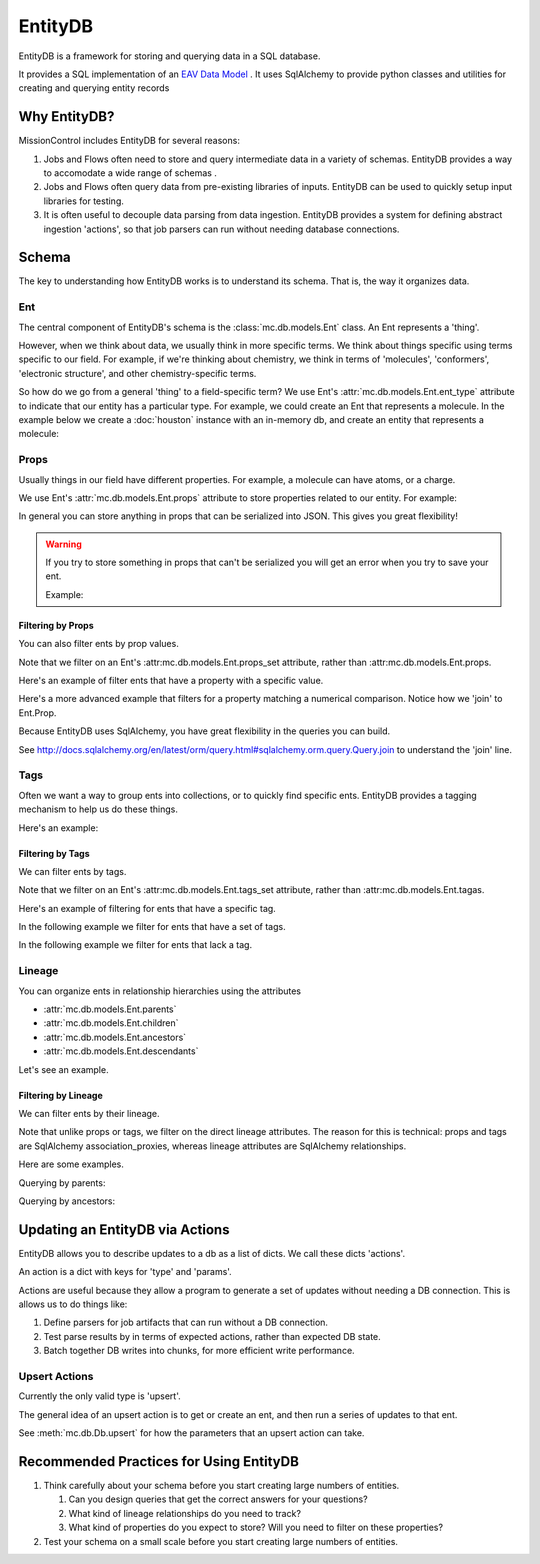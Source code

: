 EntityDB
========

EntityDB is a framework for storing and querying data in a SQL database.

It provides a SQL implementation of an `EAV Data Model <https://en.wikipedia.org/wiki/Entity%E2%80%93attribute%E2%80%93value_model>`_ . It uses SqlAlchemy to provide python classes and utilities
for creating and querying entity records

=============
Why EntityDB?
=============
MissionControl includes EntityDB for several reasons:

#. Jobs and Flows often need to store and query intermediate data in a variety
   of schemas. EntityDB provides a way to accomodate a wide range of schemas .

#. Jobs and Flows often query data from pre-existing libraries of inputs.
   EntityDB can be used to quickly setup input libraries for testing.

#. It is often useful to decouple data parsing from data ingestion. EntityDB
   provides a system for defining abstract ingestion 'actions', so that job
   parsers can run without needing database connections.

======
Schema
======
The key to understanding how EntityDB works is to understand its schema. That
is, the way it organizes data.

---
Ent
---
The central component of EntityDB's schema is the :class:`mc.db.models.Ent`
class. An Ent represents a 'thing'.

However, when we think about data, we
usually think in more specific terms.  We think about things specific using
terms specific to our field.  For example, if we're thinking
about chemistry, we think in terms of 'molecules', 'conformers',
'electronic structure', and other chemistry-specific terms.

So how do we go from a general 'thing' to a field-specific term? We use Ent's
:attr:`mc.db.models.Ent.ent_type` attribute to indicate that our entity has a
particular type. For example, we could create an Ent that represents a molecule.
In the example below we create a :doc:`houston` instance with an in-memory db,
and create an entity that represents a molecule:

.. testcode :: ent_test_group

  # Setup a Houston instance for easy db access.
  from mc.houston import Houston
  houston = Houston(cfg={'MC_DB_URI': 'sqlite://'})
  houston.db.ensure_tables()

  my_molecule = houston.db.models.Ent(ent_type='molecule')
  houston.db.session.add(my_molecule)
  houston.db.session.commit()
  print(my_molecule)

.. testoutput :: ent_test_group
   
   <Ent|ID:...|KEY:ent:molecule:...>

-----
Props
-----
Usually things in our field have different properties. For example, a molecule
can have atoms, or a charge.

We use Ent's :attr:`mc.db.models.Ent.props` attribute to store properties
related to our entity. For example:

.. testcode :: ent_test_group

  my_molecule.props['atoms'] = [
     {'element': 'C', 'x': 0, 'y': 0, 'z': 0},
     {'element': 'O', 'x': 1, 'y': 0, 'z': 0},
     # ...
  ]
  my_molecule.props['charge'] = 3
  houston.db.session.add(my_molecule)
  houston.db.session.commit()
  import json
  print(json.dumps(dict(my_molecule.props), indent=2, sort_keys=True))

.. testoutput :: ent_test_group

   {
     "atoms": [
       {
         "element": "C",
         "x": 0,
         "y": 0,
         "z": 0
       },
       {
         "element": "O",
         "x": 1,
         "y": 0,
         "z": 0
       }
     ],
     "charge": 3
   }

In general you can store anything in props that can be serialized into JSON.
This gives you great flexibility!

.. warning:: 

  If you try to store something in props that can't be serialized you will
  get an error when you try to save your ent.
  
  Example:

  .. testcode :: ent_test_group

     class NonSerializable: pass

     ent_w_bad_props = houston.db.models.Ent(
         props={'this_wont_work': NonSerializable()}
     )
     houston.db.session.add(ent_w_bad_props)
     try:
         houston.db.session.commit()
     except Exception as exc:
         print(exc)

  .. testoutput :: ent_test_group

     (builtins.TypeError) Object of type 'NonSerializable' is not JSON serializable ...

~~~~~~~~~~~~~~~~~~
Filtering by Props
~~~~~~~~~~~~~~~~~~
You can also filter ents by prop values.

Note that we filter on an Ent's :attr:mc.db.models.Ent.props_set attribute, 
rather than :attr:mc.db.models.Ent.props.

Here's an example of filter ents that have
a property with a specific value.

.. testcode :: ent_prop_filter_test_group

  # Setup a Houston instance with a db.
  from mc.houston import Houston
  houston = Houston(cfg={'MC_DB_URI': 'sqlite://'})
  houston.db.ensure_tables()

  # shortcut, to save some typing :p
  Ent = houston.db.models.Ent

  # Create some molecule ents.
  molecules = []
  for i in range(1, 4):
      molecule = Ent(
          ent_type='molecule',
          props={'num_atoms': i}
      )
      molecules.append(molecule)
  houston.db.session.add_all(molecules)
  houston.db.session.commit()

  # Setup a base query to filter for molecule ents.
  base_molecule_query = (
       houston.db.session.query(Ent)
      .filter(Ent.ent_type == 'molecule')
  )

  # Filter for molecules with one atom.
  molecules_w_one_atom = (
      base_molecule_query
      .filter(Ent.props_set.any(key='num_atoms', value=1))
      .all()
  )
  for molecule in molecules_w_one_atom:
     print('num_atoms:', molecule.props['num_atoms'])

.. testoutput :: ent_prop_filter_test_group

   num_atoms: 1

Here's a more advanced example that filters for a property matching a numerical
comparison. Notice how we 'join' to Ent.Prop.

.. testcode :: ent_prop_filter_test_group

  # Filter for molecules with greater than one atom.
  molecules_w_multiple_atoms = (
      base_molecule_query
      .join(Ent.Prop, aliased=True, from_joinpoint=True)
      .filter(Ent.Prop.key == 'num_atoms')
      .filter(Ent.Prop.value > 1)
      .order_by(Ent.Prop.value)
      .reset_joinpoint()
      .all()
  )
  for molecule in molecules_w_multiple_atoms:
     print('num_atoms:', molecule.props['num_atoms'])

.. testoutput :: ent_prop_filter_test_group

  num_atoms: 2
  num_atoms: 3

Because EntityDB uses SqlAlchemy, you have great flexibility in the queries
you can build.

See http://docs.sqlalchemy.org/en/latest/orm/query.html#sqlalchemy.orm.query.Query.join
to understand the 'join' line.


-----
Tags
-----

Often we want a way to group ents into collections, or to quickly find
specific ents. EntityDB provides a tagging mechanism to help us do these things.

Here's an example:

.. testcode :: ent_tags_test_group

  # Setup a Houston instance with a db.
  from mc.houston import Houston
  houston = Houston(cfg={'MC_DB_URI': 'sqlite://'})
  houston.db.ensure_tables()

  # shortcut, to save some typing :p
  Ent = houston.db.models.Ent

  # Create a molecule ent with some tags.
  # We define tags as python set().
  molecule = Ent(
     ent_type='molecule',
     tags={'some_tag', 'some_other_tag'}
  )
  houston.db.session.add(molecule)
  houston.db.session.commit()
  print(sorted(molecule.tags))

.. testoutput :: ent_tags_test_group

   ['some_other_tag', 'some_tag']

.. testcode :: ent_tags_test_group

   # We can add tags without worrying about duplicates.

   molecule.tags.add('a new tag')
   molecule.tags.add('some_tag')
   houston.db.session.add(molecule)
   houston.db.session.commit()
   print(sorted(molecule.tags))

.. testoutput :: ent_tags_test_group
   
   ['a new tag', 'some_other_tag', 'some_tag']

~~~~~~~~~~~~~~~~~
Filtering by Tags
~~~~~~~~~~~~~~~~~

We can filter ents by tags.

Note that we filter on an Ent's :attr:mc.db.models.Ent.tags_set attribute, 
rather than :attr:mc.db.models.Ent.tagas.

Here's an example of filtering for ents that have
a specific tag.

.. testcode :: ent_filter_tags_test_group

  # Setup a Houston instance with a db.
  from mc.houston import Houston
  houston = Houston(cfg={'MC_DB_URI': 'sqlite://'})
  houston.db.ensure_tables()

  # shortcut, to save some typing :p
  Ent = houston.db.models.Ent

  # Create ents with combinations of 2 tags.
  tags = ['tag_%s' % i for i in range(1, 4)]
  molecules = []
  import itertools
  pairs = list(itertools.combinations(tags, 2))
  trios = list(itertools.combinations(tags, 3))
  for tag_combo in [*pairs, *trios]:
      molecule = Ent(
          ent_type='molecule',
          tags=set(tag_combo)
      )
      molecules.append(molecule)
  houston.db.session.add_all(molecules)
  houston.db.session.commit()

  # Filter for ents that have tag_1.
  ents_w_tag_1 = (
     houston.db.session.query(Ent)
     .filter(Ent.tags_set.any(name=tags[0]))
     .all()
  )

  def generate_key_for_tags(tags):
      return '|'.join(sorted(tags))

  tag_set_keys = [generate_key_for_tags(ent.tags) for ent in ents_w_tag_1]
  print(sorted(tag_set_keys))

.. testoutput :: ent_filter_tags_test_group

   ['tag_1|tag_2', 'tag_1|tag_2|tag_3', 'tag_1|tag_3']

In the following example we filter for ents that have a set of tags.

.. testcode :: ent_filter_tags_test_group

  ents_w_tags_1_and_2 = (
     houston.db.session.query(Ent)
     .filter(
         Ent.tags_set.any(name=tags[0])
         & Ent.tags_set.any(name=tags[1])
      )
     .all()
  )

  def generate_key_for_tags(tags):
      return '|'.join(sorted(tags))

  tag_set_keys = [generate_key_for_tags(ent.tags) for ent in ents_w_tags_1_and_2]
  print(sorted(tag_set_keys))

.. testoutput :: ent_filter_tags_test_group

   ['tag_1|tag_2', 'tag_1|tag_2|tag_3']

In the following example we filter for ents that lack a tag.

.. testcode :: ent_filter_tags_test_group

  ents_sans_tag_1 = (
     houston.db.session.query(Ent)
     .filter(~(Ent.tags_set.any(name=tags[0])))
     .all()
  )

  def generate_key_for_tags(tags):
      return '|'.join(sorted(tags))

  tag_set_keys = [generate_key_for_tags(ent.tags) for ent in ents_sans_tag_1]
  print(sorted(tag_set_keys))

.. testoutput :: ent_filter_tags_test_group

   ['tag_2|tag_3']

-------
Lineage
-------
You can organize ents in relationship hierarchies using the attributes

- :attr:`mc.db.models.Ent.parents`
- :attr:`mc.db.models.Ent.children`
- :attr:`mc.db.models.Ent.ancestors`
- :attr:`mc.db.models.Ent.descendants`

Let's see an example.

.. testcode :: ent_lineage_test_group

   # Setup a Houston instance with a db.
   from mc.houston import Houston
   houston = Houston(cfg={'MC_DB_URI': 'sqlite://'})
   houston.db.ensure_tables()

   # shortcut, to save some typing :p
   Ent = houston.db.models.Ent

   # Setup helper methods

   def create_families(num_families=2):
       families = {}
       for i in range(1, 1 + num_families):
           family_key = ('family_%s' % i)
           families[family_key] = create_family(family_key=family_key)
           return families

   def create_family(family_key=None):
       common_props = {'family_key': family_key}
       grandparents = [
           Ent(
               key=('%s:grandparent_%s' % (family_key, i)),
               props={**common_props, 'generation': 'grandparents'}
           )
           for i in range(4)
       ]
       grandparent_pairs = [
           [grandparents[0], grandparents[1]],
           [grandparents[2], grandparents[3]]
       ]
       parents = []
       for i, grandparent_pair in enumerate(grandparent_pairs):
           parents.append(
               Ent(
                   key=('%s:parent_%s' % (family_key, i)),
                   props={**common_props, 'generation': 'parents'},
                   parents=grandparent_pair,
                   ancestors=grandparent_pair
               )
           )
       children = [
           Ent(
               key=('%s:child_%s' % (family_key, i)),
               props={**common_props, 'generation': 'children'},
               parents=parents,
               ancestors=(grandparents + parents)
           )
           for i in range(3)
       ]
       houston.db.session.add_all(grandparents + parents + children)
       houston.db.session.commit()
       family = {
           'grandparents': grandparents,
           'grandparent_pairs': grandparent_pairs,
           'parents': parents,
           'children': children
       }
       return family

   def keys_for_ents(ents): return sorted(set([ent.key for ent in ents]))

   families = create_families(2)
   family_1 = families['family_1']
   individuals = {
       'grandparent': family_1['grandparents'][0],
       'parent': family_1['parents'][0],
       'child': family_1['children'][0]
   }
   for generation, individual in individuals.items():
       for attr in ['parents', 'children', 'ancestors', 'descendants']:
           label = '{generation}.{attr}: '.format(
               generation=generation, attr=attr)
           key_set = keys_for_ents(getattr(individual, attr))
           print(label, key_set)

.. testoutput :: ent_lineage_test_group

   grandparent.parents:  []
   grandparent.children:  ['family_1:parent_0']
   grandparent.ancestors:  []
   grandparent.descendants:  ['family_1:child_0', 'family_1:child_1', 'family_1:child_2', 'family_1:parent_0']
   parent.parents:  ['family_1:grandparent_0', 'family_1:grandparent_1']
   parent.children:  ['family_1:child_0', 'family_1:child_1', 'family_1:child_2']
   parent.ancestors:  ['family_1:grandparent_0', 'family_1:grandparent_1']
   parent.descendants:  ['family_1:child_0', 'family_1:child_1', 'family_1:child_2']
   child.parents:  ['family_1:parent_0', 'family_1:parent_1']
   child.children:  []
   child.ancestors:  ['family_1:grandparent_0', 'family_1:grandparent_1', 'family_1:grandparent_2', 'family_1:grandparent_3', 'family_1:parent_0', 'family_1:parent_1']
   child.descendants:  []

~~~~~~~~~~~~~~~~~
Filtering by Lineage
~~~~~~~~~~~~~~~~~
We can filter ents by their lineage.

Note that unlike props or tags, we filter on the direct lineage attributes. The
reason for this is technical: props and tags are SqlAlchemy association_proxies,
whereas lineage attributes are SqlAlchemy relationships.

Here are some examples.

Querying by parents:

.. testcode :: ent_lineage_test_group

   grandparent_pair_0 = family_1['grandparent_pairs'][0]
   children_of_grandparent_pair_0 = (
       houston.db.session.query(Ent)
       .join(Ent.parents, aliased=True, from_joinpoint=True)
       .filter(
           Ent.key.in_([
               grandparent.key
               for grandparent in grandparent_pair_0
           ])
       )
       .reset_joinpoint()
       .all()
   )
   print("\n".join(keys_for_ents(children_of_grandparent_pair_0)))

.. testoutput :: ent_lineage_test_group

   family_1:parent_0

Querying by ancestors:

.. testcode :: ent_lineage_test_group

   descendants = (
       houston.db.session.query(Ent)
       .filter(
           Ent.props_set.any(key='generation', value='children')
       )
       .join(Ent.ancestors, aliased=True, from_joinpoint=True)
       .filter(
           Ent.props_set.any(key='family_key', value='family_1')
       )
       .reset_joinpoint()
       .all()
   )
   print("\n".join(keys_for_ents(descendants)))

.. testoutput :: ent_lineage_test_group

    family_1:child_0
    family_1:child_1
    family_1:child_2


======================================
Updating an EntityDB via Actions
======================================
EntityDB allows you to describe updates to a db as a list of dicts. We call
these dicts 'actions'.

An action is a dict with keys for 'type' and 'params'.

Actions are useful because they allow a program to generate a set of updates
without needing a DB connection. This is allows us to do things like:

#. Define parsers for job artifacts that can run without a DB connection.

#. Test parse results by in terms of expected actions, rather than expected DB
   state.

#. Batch together DB writes into chunks, for more efficient write performance.

--------------
Upsert Actions
--------------

Currently the only valid type is 'upsert'.

The general idea of an upsert action is to get or create an ent, and then
run a series of updates to that ent.

See :meth:`mc.db.Db.upsert` for how
the parameters that an upsert action can take.

.. testcode ::

  raise NotImplementedError('link upsert action example')

========================================
Recommended Practices for Using EntityDB 
========================================

#. Think carefully about your schema before you start creating large numbers of
   entities.

   #. Can you design queries that get the correct answers for your questions?
      
   #. What kind of lineage relationships do you need to track?

   #. What kind of properties do you expect to store? Will you need to filter
      on these properties?

#. Test your schema on a small scale before you start creating large numbers of
   entities.
